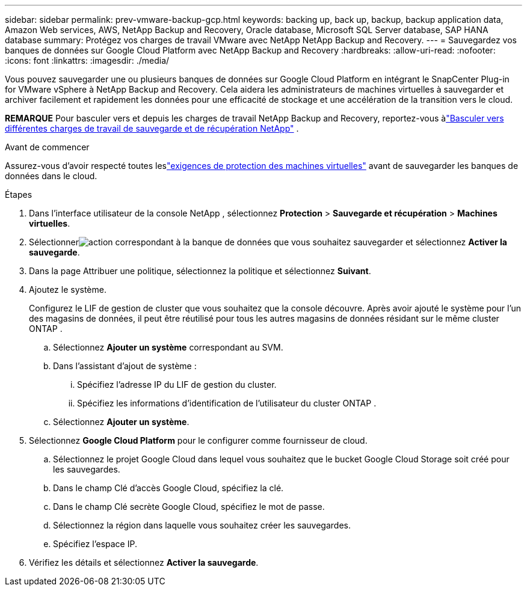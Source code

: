 ---
sidebar: sidebar 
permalink: prev-vmware-backup-gcp.html 
keywords: backing up, back up, backup, backup application data, Amazon Web services, AWS, NetApp Backup and Recovery, Oracle database, Microsoft SQL Server database, SAP HANA database 
summary: Protégez vos charges de travail VMware avec NetApp NetApp Backup and Recovery. 
---
= Sauvegardez vos banques de données sur Google Cloud Platform avec NetApp Backup and Recovery
:hardbreaks:
:allow-uri-read: 
:nofooter: 
:icons: font
:linkattrs: 
:imagesdir: ./media/


[role="lead"]
Vous pouvez sauvegarder une ou plusieurs banques de données sur Google Cloud Platform en intégrant le SnapCenter Plug-in for VMware vSphere à NetApp Backup and Recovery.  Cela aidera les administrateurs de machines virtuelles à sauvegarder et archiver facilement et rapidement les données pour une efficacité de stockage et une accélération de la transition vers le cloud.

[]
====
*REMARQUE* Pour basculer vers et depuis les charges de travail NetApp Backup and Recovery, reportez-vous àlink:br-start-switch-ui.html["Basculer vers différentes charges de travail de sauvegarde et de récupération NetApp"] .

====
.Avant de commencer
Assurez-vous d'avoir respecté toutes leslink:prev-vmware-prereqs.html["exigences de protection des machines virtuelles"] avant de sauvegarder les banques de données dans le cloud.

.Étapes
. Dans l'interface utilisateur de la console NetApp , sélectionnez *Protection* > *Sauvegarde et récupération* > *Machines virtuelles*.
. Sélectionnerimage:icon-action.png["action"] correspondant à la banque de données que vous souhaitez sauvegarder et sélectionnez *Activer la sauvegarde*.
. Dans la page Attribuer une politique, sélectionnez la politique et sélectionnez *Suivant*.
. Ajoutez le système.
+
Configurez le LIF de gestion de cluster que vous souhaitez que la console découvre.  Après avoir ajouté le système pour l’un des magasins de données, il peut être réutilisé pour tous les autres magasins de données résidant sur le même cluster ONTAP .

+
.. Sélectionnez *Ajouter un système* correspondant au SVM.
.. Dans l’assistant d’ajout de système :
+
... Spécifiez l'adresse IP du LIF de gestion du cluster.
... Spécifiez les informations d’identification de l’utilisateur du cluster ONTAP .


.. Sélectionnez *Ajouter un système*.


. Sélectionnez *Google Cloud Platform* pour le configurer comme fournisseur de cloud.
+
.. Sélectionnez le projet Google Cloud dans lequel vous souhaitez que le bucket Google Cloud Storage soit créé pour les sauvegardes.
.. Dans le champ Clé d’accès Google Cloud, spécifiez la clé.
.. Dans le champ Clé secrète Google Cloud, spécifiez le mot de passe.
.. Sélectionnez la région dans laquelle vous souhaitez créer les sauvegardes.
.. Spécifiez l'espace IP.


. Vérifiez les détails et sélectionnez *Activer la sauvegarde*.

